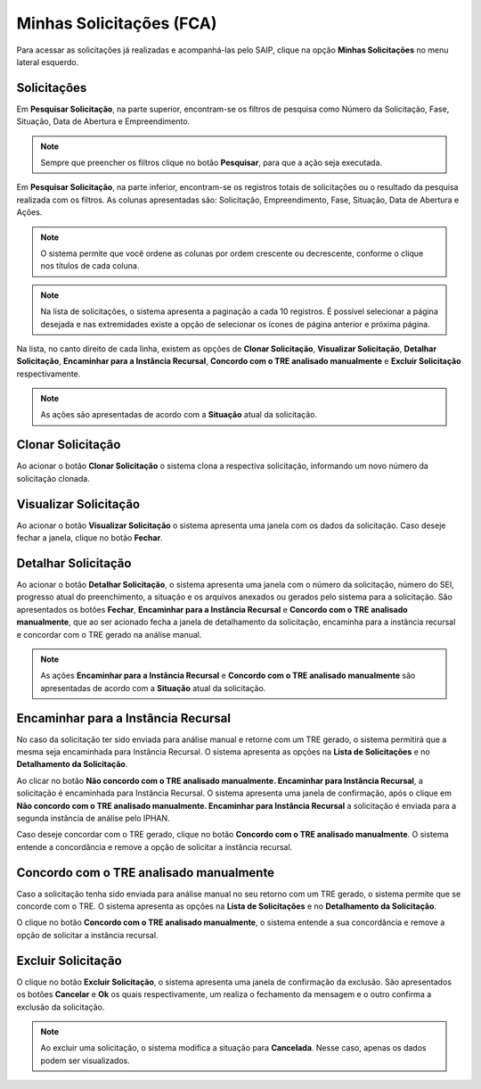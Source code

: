 Minhas Solicitações (FCA)
===========================

.. meta::
   :description: Visualizar as solicitações realizadas.

Para acessar as solicitações já realizadas e acompanhá-las pelo SAIP, clique na opção **Minhas Solicitações** no menu lateral esquerdo.

.. image:: ../images/SAIP-Menu-MinhasSolicitacoes.png
   :alt: SAIP Menu Minhas Solicitacoes

.. image:: ../images/SAIP-MinhasSolicitacoes.png
   :alt: SAIP Minhas Solicitacoes

Solicitações
----------------------------

Em **Pesquisar Solicitação**, na parte superior, encontram-se os filtros de pesquisa como Número da Solicitação, Fase, Situação, Data de Abertura e Empreendimento.

.. image:: ../images/SAIP-MinhasSolicitacoes-Pesquisar-Filtros.png
   :alt: SAIP Minhas Solicitacoes Pesquisar Filtros

.. note:: 
    Sempre que preencher os filtros clique no botão **Pesquisar**, para que a ação seja executada.

.. image:: ../images/SAIP-MinhasSolicitacoes-Pesquisar-Filtros-Pesquisar.png
   :alt: SAIP Minhas Solicitacoes Pesquisar  Filtros Pesquisar

Em **Pesquisar Solicitação**, na parte inferior, encontram-se os registros totais de solicitações ou o resultado da pesquisa realizada com os filtros. As colunas apresentadas são: Solicitação, Empreendimento, Fase, Situação, Data de Abertura e Ações. 

.. image:: ../images/SAIP-MinhasSolicitacoes-Pesquisar-Resultado.png
   :alt: SAIP Minhas Solicitacoes Pesquisar Resultado

.. note:: 
    O sistema permite que você ordene as colunas por ordem crescente ou decrescente, conforme o clique nos títulos de cada coluna.

.. image:: ../images/SAIP-MinhasSolicitacoes-Resultado-Ordem.png
   :alt: SAIP Minhas Solicitacoes Resultado Ordem

.. note:: 
    Na lista de solicitações, o sistema apresenta a paginação a cada 10 registros. É possível selecionar a página desejada e nas extremidades existe a opção de selecionar os ícones de página anterior e próxima página.

.. image:: ../images/SAIP-MinhasSolicitacoes-Pesquisar-Resultado-Paginacao.png
   :alt: SAIP Minhas Solicitacoes Pesquisar Resultado Paginacao

Na lista, no canto direito de cada linha, existem as opções de **Clonar Solicitação**, **Visualizar Solicitação**, **Detalhar Solicitação**, **Encaminhar para a Instância Recursal**, **Concordo com o TRE analisado manualmente** e **Excluir Solicitação** respectivamente.


.. note:: 
    As ações são apresentadas de acordo com a **Situação** atual da solicitação.

.. image:: ../images/SAIP-MinhasSolicitacoes-Acoes.png
   :alt: SAIP Minhas Solicitacoes Acoes

Clonar Solicitação
----------------------------

Ao acionar o botão **Clonar Solicitação** o sistema clona a respectiva solicitação, informando um novo número da solicitação clonada.

.. image:: ../images/SAIP-MinhasSolicitacoes-ClonarSolicitacao.png
   :alt: SAIP Minhas Solicitacoes Clonar Solicitacao

Visualizar Solicitação
----------------------------

Ao acionar o botão **Visualizar Solicitação** o sistema apresenta uma janela com os dados da solicitação. Caso deseje fechar a janela, clique no botão **Fechar**.

.. image:: ../images/SAIP-MinhasSolicitacoes-VisualizarSolicitacao.png
   :alt: SAIP Minhas Solicitacoes Visualizar Solicitacao

Detalhar Solicitação
----------------------------

Ao acionar o botão **Detalhar Solicitação**, o sistema apresenta uma janela com o número da solicitação, número do SEI, progresso atual do preenchimento, a situação e os arquivos anexados ou gerados pelo sistema para a solicitação. São apresentados os botões **Fechar**, **Encaminhar para a Instância Recursal** e **Concordo com o TRE analisado manualmente**, que ao ser acionado fecha a janela de detalhamento da solicitação, encaminha para a instância recursal e concordar com o TRE gerado na análise manual.

.. note:: 
    As ações **Encaminhar para a Instância Recursal** e **Concordo com o TRE analisado manualmente** são apresentadas de acordo com a **Situação** atual da solicitação.

.. image:: ../images/SAIP-MinhasSolicitacoes-DetalharSolicitacao.png
   :alt: SAIP Minhas Solicitacoes Detalhar Solicitacao

Encaminhar para a Instância Recursal
----------------------------------------

No caso da solicitação ter sido enviada para análise manual e retorne com um TRE gerado, o sistema permitirá que a mesma seja encaminhada para Instância Recursal. O sistema apresenta as opções na **Lista de Solicitações** e no **Detalhamento da Solicitação**. 

.. image:: ../images/SAIP-MinhasSolicitacoes-InstanciaRecursal.png
   :alt: SAIP Minhas Solicitacoes Instancia Recursal

.. image:: ../images/SAIP-MinhasSolicitacoes-DetalharSolicitacao-InstanciaRecursal.png
   :alt: SAIP Minhas Solicitacoes Detalhar Solicitacao Instancia Recursal
   
Ao clicar no botão **Não concordo com o TRE analisado manualmente. Encaminhar para Instância Recursal**, a solicitação é encaminhada para Instância Recursal. O sistema apresenta uma janela de confirmação, após o clique em **Não concordo com o TRE analisado manualmente. Encaminhar para Instância Recursal**  a solicitação é enviada para a segunda instância de análise pelo IPHAN. 

.. image:: ../images/SAIP-MinhasSolicitacoes-InstanciaRecursal-Mensagem.png
   :alt: SAIP Minhas Solicitacoes Instancia Recursal Mensagem

Caso deseje concordar com o TRE gerado, clique no botão **Concordo com o TRE analisado manualmente**. O sistema entende a concordância e remove a opção de solicitar a instância recursal.

.. image:: ../images/SAIP-MinhasSolicitacoes-InstanciaRecursal-Mensagem-ConcordarAnaliseManual.png
   :alt: SAIP Minhas Solicitacoes Instancia Recursal Mensagem Concordar Analise Manual

Concordo com o TRE analisado manualmente
-----------------------------------------

Caso a solicitação tenha sido enviada para análise manual no seu retorno com um TRE gerado, o sistema permite que se concorde com o TRE. O sistema apresenta as opções na **Lista de Solicitações** e no **Detalhamento da Solicitação**.

.. image:: ../images/SAIP-MinhasSolicitacoes-ConcordarAnaliseManual.png
   :alt: SAIP Minhas Solicitacoes Concordar Analise Manual

.. image:: ../images/SAIP-MinhasSolicitacoes-DetalharSolicitacao-ConcordarAnaliseManual.png
   :alt: SAIP Minhas Solicitacoes Detalhar Solicitacao Concordar Analise Manual

O clique no botão **Concordo com o TRE analisado manualmente**, o sistema entende a sua concordância e remove a opção de solicitar a instância recursal.

Excluir Solicitação
----------------------------

O clique no botão **Excluir Solicitação**, o sistema apresenta uma janela de confirmação da exclusão. São apresentados os botões **Cancelar** e **Ok** os quais respectivamente, um realiza o fechamento da mensagem e o outro confirma a exclusão da solicitação.

.. image:: ../images/SAIP-MinhasSolicitacoes-ExcluirSolicitacao.png
   :alt: SAIP Minhas Solicitacoes Excluir Solicitacao

.. note:: 
   Ao excluir uma solicitação, o sistema modifica a situação para **Cancelada**. Nesse caso, apenas os dados podem ser visualizados.
